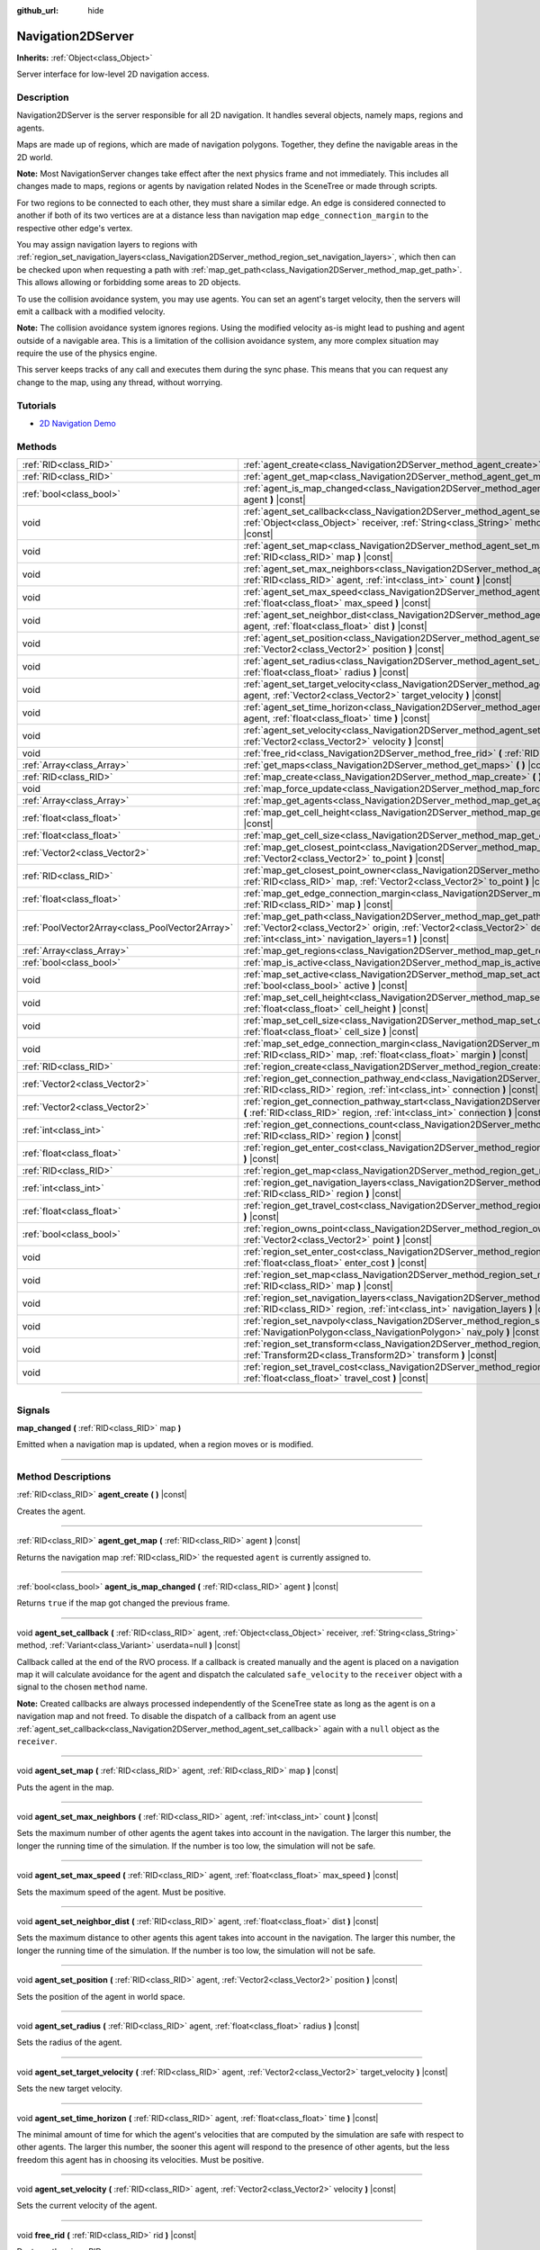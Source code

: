 :github_url: hide

.. DO NOT EDIT THIS FILE!!!
.. Generated automatically from Godot engine sources.
.. Generator: https://github.com/godotengine/godot/tree/3.5/doc/tools/make_rst.py.
.. XML source: https://github.com/godotengine/godot/tree/3.5/doc/classes/Navigation2DServer.xml.

.. _class_Navigation2DServer:

Navigation2DServer
==================

**Inherits:** :ref:`Object<class_Object>`

Server interface for low-level 2D navigation access.

.. rst-class:: classref-introduction-group

Description
-----------

Navigation2DServer is the server responsible for all 2D navigation. It handles several objects, namely maps, regions and agents.

Maps are made up of regions, which are made of navigation polygons. Together, they define the navigable areas in the 2D world.

\ **Note:** Most NavigationServer changes take effect after the next physics frame and not immediately. This includes all changes made to maps, regions or agents by navigation related Nodes in the SceneTree or made through scripts.

For two regions to be connected to each other, they must share a similar edge. An edge is considered connected to another if both of its two vertices are at a distance less than navigation map ``edge_connection_margin`` to the respective other edge's vertex.

You may assign navigation layers to regions with :ref:`region_set_navigation_layers<class_Navigation2DServer_method_region_set_navigation_layers>`, which then can be checked upon when requesting a path with :ref:`map_get_path<class_Navigation2DServer_method_map_get_path>`. This allows allowing or forbidding some areas to 2D objects.

To use the collision avoidance system, you may use agents. You can set an agent's target velocity, then the servers will emit a callback with a modified velocity.

\ **Note:** The collision avoidance system ignores regions. Using the modified velocity as-is might lead to pushing and agent outside of a navigable area. This is a limitation of the collision avoidance system, any more complex situation may require the use of the physics engine.

This server keeps tracks of any call and executes them during the sync phase. This means that you can request any change to the map, using any thread, without worrying.

.. rst-class:: classref-introduction-group

Tutorials
---------

- `2D Navigation Demo <https://godotengine.org/asset-library/asset/117>`__

.. rst-class:: classref-reftable-group

Methods
-------

.. table::
   :widths: auto

   +-------------------------------------------------+-------------------------------------------------------------------------------------------------------------------------------------------------------------------------------------------------------------------------------------------------------------------------------+
   | :ref:`RID<class_RID>`                           | :ref:`agent_create<class_Navigation2DServer_method_agent_create>` **(** **)** |const|                                                                                                                                                                                         |
   +-------------------------------------------------+-------------------------------------------------------------------------------------------------------------------------------------------------------------------------------------------------------------------------------------------------------------------------------+
   | :ref:`RID<class_RID>`                           | :ref:`agent_get_map<class_Navigation2DServer_method_agent_get_map>` **(** :ref:`RID<class_RID>` agent **)** |const|                                                                                                                                                           |
   +-------------------------------------------------+-------------------------------------------------------------------------------------------------------------------------------------------------------------------------------------------------------------------------------------------------------------------------------+
   | :ref:`bool<class_bool>`                         | :ref:`agent_is_map_changed<class_Navigation2DServer_method_agent_is_map_changed>` **(** :ref:`RID<class_RID>` agent **)** |const|                                                                                                                                             |
   +-------------------------------------------------+-------------------------------------------------------------------------------------------------------------------------------------------------------------------------------------------------------------------------------------------------------------------------------+
   | void                                            | :ref:`agent_set_callback<class_Navigation2DServer_method_agent_set_callback>` **(** :ref:`RID<class_RID>` agent, :ref:`Object<class_Object>` receiver, :ref:`String<class_String>` method, :ref:`Variant<class_Variant>` userdata=null **)** |const|                          |
   +-------------------------------------------------+-------------------------------------------------------------------------------------------------------------------------------------------------------------------------------------------------------------------------------------------------------------------------------+
   | void                                            | :ref:`agent_set_map<class_Navigation2DServer_method_agent_set_map>` **(** :ref:`RID<class_RID>` agent, :ref:`RID<class_RID>` map **)** |const|                                                                                                                                |
   +-------------------------------------------------+-------------------------------------------------------------------------------------------------------------------------------------------------------------------------------------------------------------------------------------------------------------------------------+
   | void                                            | :ref:`agent_set_max_neighbors<class_Navigation2DServer_method_agent_set_max_neighbors>` **(** :ref:`RID<class_RID>` agent, :ref:`int<class_int>` count **)** |const|                                                                                                          |
   +-------------------------------------------------+-------------------------------------------------------------------------------------------------------------------------------------------------------------------------------------------------------------------------------------------------------------------------------+
   | void                                            | :ref:`agent_set_max_speed<class_Navigation2DServer_method_agent_set_max_speed>` **(** :ref:`RID<class_RID>` agent, :ref:`float<class_float>` max_speed **)** |const|                                                                                                          |
   +-------------------------------------------------+-------------------------------------------------------------------------------------------------------------------------------------------------------------------------------------------------------------------------------------------------------------------------------+
   | void                                            | :ref:`agent_set_neighbor_dist<class_Navigation2DServer_method_agent_set_neighbor_dist>` **(** :ref:`RID<class_RID>` agent, :ref:`float<class_float>` dist **)** |const|                                                                                                       |
   +-------------------------------------------------+-------------------------------------------------------------------------------------------------------------------------------------------------------------------------------------------------------------------------------------------------------------------------------+
   | void                                            | :ref:`agent_set_position<class_Navigation2DServer_method_agent_set_position>` **(** :ref:`RID<class_RID>` agent, :ref:`Vector2<class_Vector2>` position **)** |const|                                                                                                         |
   +-------------------------------------------------+-------------------------------------------------------------------------------------------------------------------------------------------------------------------------------------------------------------------------------------------------------------------------------+
   | void                                            | :ref:`agent_set_radius<class_Navigation2DServer_method_agent_set_radius>` **(** :ref:`RID<class_RID>` agent, :ref:`float<class_float>` radius **)** |const|                                                                                                                   |
   +-------------------------------------------------+-------------------------------------------------------------------------------------------------------------------------------------------------------------------------------------------------------------------------------------------------------------------------------+
   | void                                            | :ref:`agent_set_target_velocity<class_Navigation2DServer_method_agent_set_target_velocity>` **(** :ref:`RID<class_RID>` agent, :ref:`Vector2<class_Vector2>` target_velocity **)** |const|                                                                                    |
   +-------------------------------------------------+-------------------------------------------------------------------------------------------------------------------------------------------------------------------------------------------------------------------------------------------------------------------------------+
   | void                                            | :ref:`agent_set_time_horizon<class_Navigation2DServer_method_agent_set_time_horizon>` **(** :ref:`RID<class_RID>` agent, :ref:`float<class_float>` time **)** |const|                                                                                                         |
   +-------------------------------------------------+-------------------------------------------------------------------------------------------------------------------------------------------------------------------------------------------------------------------------------------------------------------------------------+
   | void                                            | :ref:`agent_set_velocity<class_Navigation2DServer_method_agent_set_velocity>` **(** :ref:`RID<class_RID>` agent, :ref:`Vector2<class_Vector2>` velocity **)** |const|                                                                                                         |
   +-------------------------------------------------+-------------------------------------------------------------------------------------------------------------------------------------------------------------------------------------------------------------------------------------------------------------------------------+
   | void                                            | :ref:`free_rid<class_Navigation2DServer_method_free_rid>` **(** :ref:`RID<class_RID>` rid **)** |const|                                                                                                                                                                       |
   +-------------------------------------------------+-------------------------------------------------------------------------------------------------------------------------------------------------------------------------------------------------------------------------------------------------------------------------------+
   | :ref:`Array<class_Array>`                       | :ref:`get_maps<class_Navigation2DServer_method_get_maps>` **(** **)** |const|                                                                                                                                                                                                 |
   +-------------------------------------------------+-------------------------------------------------------------------------------------------------------------------------------------------------------------------------------------------------------------------------------------------------------------------------------+
   | :ref:`RID<class_RID>`                           | :ref:`map_create<class_Navigation2DServer_method_map_create>` **(** **)** |const|                                                                                                                                                                                             |
   +-------------------------------------------------+-------------------------------------------------------------------------------------------------------------------------------------------------------------------------------------------------------------------------------------------------------------------------------+
   | void                                            | :ref:`map_force_update<class_Navigation2DServer_method_map_force_update>` **(** :ref:`RID<class_RID>` map **)**                                                                                                                                                               |
   +-------------------------------------------------+-------------------------------------------------------------------------------------------------------------------------------------------------------------------------------------------------------------------------------------------------------------------------------+
   | :ref:`Array<class_Array>`                       | :ref:`map_get_agents<class_Navigation2DServer_method_map_get_agents>` **(** :ref:`RID<class_RID>` map **)** |const|                                                                                                                                                           |
   +-------------------------------------------------+-------------------------------------------------------------------------------------------------------------------------------------------------------------------------------------------------------------------------------------------------------------------------------+
   | :ref:`float<class_float>`                       | :ref:`map_get_cell_height<class_Navigation2DServer_method_map_get_cell_height>` **(** :ref:`RID<class_RID>` map **)** |const|                                                                                                                                                 |
   +-------------------------------------------------+-------------------------------------------------------------------------------------------------------------------------------------------------------------------------------------------------------------------------------------------------------------------------------+
   | :ref:`float<class_float>`                       | :ref:`map_get_cell_size<class_Navigation2DServer_method_map_get_cell_size>` **(** :ref:`RID<class_RID>` map **)** |const|                                                                                                                                                     |
   +-------------------------------------------------+-------------------------------------------------------------------------------------------------------------------------------------------------------------------------------------------------------------------------------------------------------------------------------+
   | :ref:`Vector2<class_Vector2>`                   | :ref:`map_get_closest_point<class_Navigation2DServer_method_map_get_closest_point>` **(** :ref:`RID<class_RID>` map, :ref:`Vector2<class_Vector2>` to_point **)** |const|                                                                                                     |
   +-------------------------------------------------+-------------------------------------------------------------------------------------------------------------------------------------------------------------------------------------------------------------------------------------------------------------------------------+
   | :ref:`RID<class_RID>`                           | :ref:`map_get_closest_point_owner<class_Navigation2DServer_method_map_get_closest_point_owner>` **(** :ref:`RID<class_RID>` map, :ref:`Vector2<class_Vector2>` to_point **)** |const|                                                                                         |
   +-------------------------------------------------+-------------------------------------------------------------------------------------------------------------------------------------------------------------------------------------------------------------------------------------------------------------------------------+
   | :ref:`float<class_float>`                       | :ref:`map_get_edge_connection_margin<class_Navigation2DServer_method_map_get_edge_connection_margin>` **(** :ref:`RID<class_RID>` map **)** |const|                                                                                                                           |
   +-------------------------------------------------+-------------------------------------------------------------------------------------------------------------------------------------------------------------------------------------------------------------------------------------------------------------------------------+
   | :ref:`PoolVector2Array<class_PoolVector2Array>` | :ref:`map_get_path<class_Navigation2DServer_method_map_get_path>` **(** :ref:`RID<class_RID>` map, :ref:`Vector2<class_Vector2>` origin, :ref:`Vector2<class_Vector2>` destination, :ref:`bool<class_bool>` optimize, :ref:`int<class_int>` navigation_layers=1 **)** |const| |
   +-------------------------------------------------+-------------------------------------------------------------------------------------------------------------------------------------------------------------------------------------------------------------------------------------------------------------------------------+
   | :ref:`Array<class_Array>`                       | :ref:`map_get_regions<class_Navigation2DServer_method_map_get_regions>` **(** :ref:`RID<class_RID>` map **)** |const|                                                                                                                                                         |
   +-------------------------------------------------+-------------------------------------------------------------------------------------------------------------------------------------------------------------------------------------------------------------------------------------------------------------------------------+
   | :ref:`bool<class_bool>`                         | :ref:`map_is_active<class_Navigation2DServer_method_map_is_active>` **(** :ref:`RID<class_RID>` map **)** |const|                                                                                                                                                             |
   +-------------------------------------------------+-------------------------------------------------------------------------------------------------------------------------------------------------------------------------------------------------------------------------------------------------------------------------------+
   | void                                            | :ref:`map_set_active<class_Navigation2DServer_method_map_set_active>` **(** :ref:`RID<class_RID>` map, :ref:`bool<class_bool>` active **)** |const|                                                                                                                           |
   +-------------------------------------------------+-------------------------------------------------------------------------------------------------------------------------------------------------------------------------------------------------------------------------------------------------------------------------------+
   | void                                            | :ref:`map_set_cell_height<class_Navigation2DServer_method_map_set_cell_height>` **(** :ref:`RID<class_RID>` map, :ref:`float<class_float>` cell_height **)** |const|                                                                                                          |
   +-------------------------------------------------+-------------------------------------------------------------------------------------------------------------------------------------------------------------------------------------------------------------------------------------------------------------------------------+
   | void                                            | :ref:`map_set_cell_size<class_Navigation2DServer_method_map_set_cell_size>` **(** :ref:`RID<class_RID>` map, :ref:`float<class_float>` cell_size **)** |const|                                                                                                                |
   +-------------------------------------------------+-------------------------------------------------------------------------------------------------------------------------------------------------------------------------------------------------------------------------------------------------------------------------------+
   | void                                            | :ref:`map_set_edge_connection_margin<class_Navigation2DServer_method_map_set_edge_connection_margin>` **(** :ref:`RID<class_RID>` map, :ref:`float<class_float>` margin **)** |const|                                                                                         |
   +-------------------------------------------------+-------------------------------------------------------------------------------------------------------------------------------------------------------------------------------------------------------------------------------------------------------------------------------+
   | :ref:`RID<class_RID>`                           | :ref:`region_create<class_Navigation2DServer_method_region_create>` **(** **)** |const|                                                                                                                                                                                       |
   +-------------------------------------------------+-------------------------------------------------------------------------------------------------------------------------------------------------------------------------------------------------------------------------------------------------------------------------------+
   | :ref:`Vector2<class_Vector2>`                   | :ref:`region_get_connection_pathway_end<class_Navigation2DServer_method_region_get_connection_pathway_end>` **(** :ref:`RID<class_RID>` region, :ref:`int<class_int>` connection **)** |const|                                                                                |
   +-------------------------------------------------+-------------------------------------------------------------------------------------------------------------------------------------------------------------------------------------------------------------------------------------------------------------------------------+
   | :ref:`Vector2<class_Vector2>`                   | :ref:`region_get_connection_pathway_start<class_Navigation2DServer_method_region_get_connection_pathway_start>` **(** :ref:`RID<class_RID>` region, :ref:`int<class_int>` connection **)** |const|                                                                            |
   +-------------------------------------------------+-------------------------------------------------------------------------------------------------------------------------------------------------------------------------------------------------------------------------------------------------------------------------------+
   | :ref:`int<class_int>`                           | :ref:`region_get_connections_count<class_Navigation2DServer_method_region_get_connections_count>` **(** :ref:`RID<class_RID>` region **)** |const|                                                                                                                            |
   +-------------------------------------------------+-------------------------------------------------------------------------------------------------------------------------------------------------------------------------------------------------------------------------------------------------------------------------------+
   | :ref:`float<class_float>`                       | :ref:`region_get_enter_cost<class_Navigation2DServer_method_region_get_enter_cost>` **(** :ref:`RID<class_RID>` region **)** |const|                                                                                                                                          |
   +-------------------------------------------------+-------------------------------------------------------------------------------------------------------------------------------------------------------------------------------------------------------------------------------------------------------------------------------+
   | :ref:`RID<class_RID>`                           | :ref:`region_get_map<class_Navigation2DServer_method_region_get_map>` **(** :ref:`RID<class_RID>` region **)** |const|                                                                                                                                                        |
   +-------------------------------------------------+-------------------------------------------------------------------------------------------------------------------------------------------------------------------------------------------------------------------------------------------------------------------------------+
   | :ref:`int<class_int>`                           | :ref:`region_get_navigation_layers<class_Navigation2DServer_method_region_get_navigation_layers>` **(** :ref:`RID<class_RID>` region **)** |const|                                                                                                                            |
   +-------------------------------------------------+-------------------------------------------------------------------------------------------------------------------------------------------------------------------------------------------------------------------------------------------------------------------------------+
   | :ref:`float<class_float>`                       | :ref:`region_get_travel_cost<class_Navigation2DServer_method_region_get_travel_cost>` **(** :ref:`RID<class_RID>` region **)** |const|                                                                                                                                        |
   +-------------------------------------------------+-------------------------------------------------------------------------------------------------------------------------------------------------------------------------------------------------------------------------------------------------------------------------------+
   | :ref:`bool<class_bool>`                         | :ref:`region_owns_point<class_Navigation2DServer_method_region_owns_point>` **(** :ref:`RID<class_RID>` region, :ref:`Vector2<class_Vector2>` point **)** |const|                                                                                                             |
   +-------------------------------------------------+-------------------------------------------------------------------------------------------------------------------------------------------------------------------------------------------------------------------------------------------------------------------------------+
   | void                                            | :ref:`region_set_enter_cost<class_Navigation2DServer_method_region_set_enter_cost>` **(** :ref:`RID<class_RID>` region, :ref:`float<class_float>` enter_cost **)** |const|                                                                                                    |
   +-------------------------------------------------+-------------------------------------------------------------------------------------------------------------------------------------------------------------------------------------------------------------------------------------------------------------------------------+
   | void                                            | :ref:`region_set_map<class_Navigation2DServer_method_region_set_map>` **(** :ref:`RID<class_RID>` region, :ref:`RID<class_RID>` map **)** |const|                                                                                                                             |
   +-------------------------------------------------+-------------------------------------------------------------------------------------------------------------------------------------------------------------------------------------------------------------------------------------------------------------------------------+
   | void                                            | :ref:`region_set_navigation_layers<class_Navigation2DServer_method_region_set_navigation_layers>` **(** :ref:`RID<class_RID>` region, :ref:`int<class_int>` navigation_layers **)** |const|                                                                                   |
   +-------------------------------------------------+-------------------------------------------------------------------------------------------------------------------------------------------------------------------------------------------------------------------------------------------------------------------------------+
   | void                                            | :ref:`region_set_navpoly<class_Navigation2DServer_method_region_set_navpoly>` **(** :ref:`RID<class_RID>` region, :ref:`NavigationPolygon<class_NavigationPolygon>` nav_poly **)** |const|                                                                                    |
   +-------------------------------------------------+-------------------------------------------------------------------------------------------------------------------------------------------------------------------------------------------------------------------------------------------------------------------------------+
   | void                                            | :ref:`region_set_transform<class_Navigation2DServer_method_region_set_transform>` **(** :ref:`RID<class_RID>` region, :ref:`Transform2D<class_Transform2D>` transform **)** |const|                                                                                           |
   +-------------------------------------------------+-------------------------------------------------------------------------------------------------------------------------------------------------------------------------------------------------------------------------------------------------------------------------------+
   | void                                            | :ref:`region_set_travel_cost<class_Navigation2DServer_method_region_set_travel_cost>` **(** :ref:`RID<class_RID>` region, :ref:`float<class_float>` travel_cost **)** |const|                                                                                                 |
   +-------------------------------------------------+-------------------------------------------------------------------------------------------------------------------------------------------------------------------------------------------------------------------------------------------------------------------------------+

.. rst-class:: classref-section-separator

----

.. rst-class:: classref-descriptions-group

Signals
-------

.. _class_Navigation2DServer_signal_map_changed:

.. rst-class:: classref-signal

**map_changed** **(** :ref:`RID<class_RID>` map **)**

Emitted when a navigation map is updated, when a region moves or is modified.

.. rst-class:: classref-section-separator

----

.. rst-class:: classref-descriptions-group

Method Descriptions
-------------------

.. _class_Navigation2DServer_method_agent_create:

.. rst-class:: classref-method

:ref:`RID<class_RID>` **agent_create** **(** **)** |const|

Creates the agent.

.. rst-class:: classref-item-separator

----

.. _class_Navigation2DServer_method_agent_get_map:

.. rst-class:: classref-method

:ref:`RID<class_RID>` **agent_get_map** **(** :ref:`RID<class_RID>` agent **)** |const|

Returns the navigation map :ref:`RID<class_RID>` the requested ``agent`` is currently assigned to.

.. rst-class:: classref-item-separator

----

.. _class_Navigation2DServer_method_agent_is_map_changed:

.. rst-class:: classref-method

:ref:`bool<class_bool>` **agent_is_map_changed** **(** :ref:`RID<class_RID>` agent **)** |const|

Returns ``true`` if the map got changed the previous frame.

.. rst-class:: classref-item-separator

----

.. _class_Navigation2DServer_method_agent_set_callback:

.. rst-class:: classref-method

void **agent_set_callback** **(** :ref:`RID<class_RID>` agent, :ref:`Object<class_Object>` receiver, :ref:`String<class_String>` method, :ref:`Variant<class_Variant>` userdata=null **)** |const|

Callback called at the end of the RVO process. If a callback is created manually and the agent is placed on a navigation map it will calculate avoidance for the agent and dispatch the calculated ``safe_velocity`` to the ``receiver`` object with a signal to the chosen ``method`` name.

\ **Note:** Created callbacks are always processed independently of the SceneTree state as long as the agent is on a navigation map and not freed. To disable the dispatch of a callback from an agent use :ref:`agent_set_callback<class_Navigation2DServer_method_agent_set_callback>` again with a ``null`` object as the ``receiver``.

.. rst-class:: classref-item-separator

----

.. _class_Navigation2DServer_method_agent_set_map:

.. rst-class:: classref-method

void **agent_set_map** **(** :ref:`RID<class_RID>` agent, :ref:`RID<class_RID>` map **)** |const|

Puts the agent in the map.

.. rst-class:: classref-item-separator

----

.. _class_Navigation2DServer_method_agent_set_max_neighbors:

.. rst-class:: classref-method

void **agent_set_max_neighbors** **(** :ref:`RID<class_RID>` agent, :ref:`int<class_int>` count **)** |const|

Sets the maximum number of other agents the agent takes into account in the navigation. The larger this number, the longer the running time of the simulation. If the number is too low, the simulation will not be safe.

.. rst-class:: classref-item-separator

----

.. _class_Navigation2DServer_method_agent_set_max_speed:

.. rst-class:: classref-method

void **agent_set_max_speed** **(** :ref:`RID<class_RID>` agent, :ref:`float<class_float>` max_speed **)** |const|

Sets the maximum speed of the agent. Must be positive.

.. rst-class:: classref-item-separator

----

.. _class_Navigation2DServer_method_agent_set_neighbor_dist:

.. rst-class:: classref-method

void **agent_set_neighbor_dist** **(** :ref:`RID<class_RID>` agent, :ref:`float<class_float>` dist **)** |const|

Sets the maximum distance to other agents this agent takes into account in the navigation. The larger this number, the longer the running time of the simulation. If the number is too low, the simulation will not be safe.

.. rst-class:: classref-item-separator

----

.. _class_Navigation2DServer_method_agent_set_position:

.. rst-class:: classref-method

void **agent_set_position** **(** :ref:`RID<class_RID>` agent, :ref:`Vector2<class_Vector2>` position **)** |const|

Sets the position of the agent in world space.

.. rst-class:: classref-item-separator

----

.. _class_Navigation2DServer_method_agent_set_radius:

.. rst-class:: classref-method

void **agent_set_radius** **(** :ref:`RID<class_RID>` agent, :ref:`float<class_float>` radius **)** |const|

Sets the radius of the agent.

.. rst-class:: classref-item-separator

----

.. _class_Navigation2DServer_method_agent_set_target_velocity:

.. rst-class:: classref-method

void **agent_set_target_velocity** **(** :ref:`RID<class_RID>` agent, :ref:`Vector2<class_Vector2>` target_velocity **)** |const|

Sets the new target velocity.

.. rst-class:: classref-item-separator

----

.. _class_Navigation2DServer_method_agent_set_time_horizon:

.. rst-class:: classref-method

void **agent_set_time_horizon** **(** :ref:`RID<class_RID>` agent, :ref:`float<class_float>` time **)** |const|

The minimal amount of time for which the agent's velocities that are computed by the simulation are safe with respect to other agents. The larger this number, the sooner this agent will respond to the presence of other agents, but the less freedom this agent has in choosing its velocities. Must be positive.

.. rst-class:: classref-item-separator

----

.. _class_Navigation2DServer_method_agent_set_velocity:

.. rst-class:: classref-method

void **agent_set_velocity** **(** :ref:`RID<class_RID>` agent, :ref:`Vector2<class_Vector2>` velocity **)** |const|

Sets the current velocity of the agent.

.. rst-class:: classref-item-separator

----

.. _class_Navigation2DServer_method_free_rid:

.. rst-class:: classref-method

void **free_rid** **(** :ref:`RID<class_RID>` rid **)** |const|

Destroys the given RID.

.. rst-class:: classref-item-separator

----

.. _class_Navigation2DServer_method_get_maps:

.. rst-class:: classref-method

:ref:`Array<class_Array>` **get_maps** **(** **)** |const|

Returns all created navigation map :ref:`RID<class_RID>`\ s on the NavigationServer. This returns both 2D and 3D created navigation maps as there is technically no distinction between them.

.. rst-class:: classref-item-separator

----

.. _class_Navigation2DServer_method_map_create:

.. rst-class:: classref-method

:ref:`RID<class_RID>` **map_create** **(** **)** |const|

Create a new map.

.. rst-class:: classref-item-separator

----

.. _class_Navigation2DServer_method_map_force_update:

.. rst-class:: classref-method

void **map_force_update** **(** :ref:`RID<class_RID>` map **)**

This function immediately forces synchronization of the specified navigation ``map`` :ref:`RID<class_RID>`. By default navigation maps are only synchronized at the end of each physics frame. This function can be used to immediately (re)calculate all the navigation meshes and region connections of the navigation map. This makes it possible to query a navigation path for a changed map immediately and in the same frame (multiple times if needed).

Due to technical restrictions the current NavigationServer command queue will be flushed. This means all already queued update commands for this physics frame will be executed, even those intended for other maps, regions and agents not part of the specified map. The expensive computation of the navigation meshes and region connections of a map will only be done for the specified map. Other maps will receive the normal synchronization at the end of the physics frame. Should the specified map receive changes after the forced update it will update again as well when the other maps receive their update.

Avoidance processing and dispatch of the ``safe_velocity`` signals is untouched by this function and continues to happen for all maps and agents at the end of the physics frame.

\ **Note:** With great power comes great responsibility. This function should only be used by users that really know what they are doing and have a good reason for it. Forcing an immediate update of a navigation map requires locking the NavigationServer and flushing the entire NavigationServer command queue. Not only can this severely impact the performance of a game but it can also introduce bugs if used inappropriately without much foresight.

.. rst-class:: classref-item-separator

----

.. _class_Navigation2DServer_method_map_get_agents:

.. rst-class:: classref-method

:ref:`Array<class_Array>` **map_get_agents** **(** :ref:`RID<class_RID>` map **)** |const|

Returns all navigation agents :ref:`RID<class_RID>`\ s that are currently assigned to the requested navigation ``map``.

.. rst-class:: classref-item-separator

----

.. _class_Navigation2DServer_method_map_get_cell_height:

.. rst-class:: classref-method

:ref:`float<class_float>` **map_get_cell_height** **(** :ref:`RID<class_RID>` map **)** |const|

Returns the map cell height. **Note:** Currently not implemented.

.. rst-class:: classref-item-separator

----

.. _class_Navigation2DServer_method_map_get_cell_size:

.. rst-class:: classref-method

:ref:`float<class_float>` **map_get_cell_size** **(** :ref:`RID<class_RID>` map **)** |const|

Returns the map cell size.

.. rst-class:: classref-item-separator

----

.. _class_Navigation2DServer_method_map_get_closest_point:

.. rst-class:: classref-method

:ref:`Vector2<class_Vector2>` **map_get_closest_point** **(** :ref:`RID<class_RID>` map, :ref:`Vector2<class_Vector2>` to_point **)** |const|

Returns the point closest to the provided ``to_point`` on the navigation mesh surface.

.. rst-class:: classref-item-separator

----

.. _class_Navigation2DServer_method_map_get_closest_point_owner:

.. rst-class:: classref-method

:ref:`RID<class_RID>` **map_get_closest_point_owner** **(** :ref:`RID<class_RID>` map, :ref:`Vector2<class_Vector2>` to_point **)** |const|

Returns the owner region RID for the point returned by :ref:`map_get_closest_point<class_Navigation2DServer_method_map_get_closest_point>`.

.. rst-class:: classref-item-separator

----

.. _class_Navigation2DServer_method_map_get_edge_connection_margin:

.. rst-class:: classref-method

:ref:`float<class_float>` **map_get_edge_connection_margin** **(** :ref:`RID<class_RID>` map **)** |const|

Returns the edge connection margin of the map. The edge connection margin is a distance used to connect two regions.

.. rst-class:: classref-item-separator

----

.. _class_Navigation2DServer_method_map_get_path:

.. rst-class:: classref-method

:ref:`PoolVector2Array<class_PoolVector2Array>` **map_get_path** **(** :ref:`RID<class_RID>` map, :ref:`Vector2<class_Vector2>` origin, :ref:`Vector2<class_Vector2>` destination, :ref:`bool<class_bool>` optimize, :ref:`int<class_int>` navigation_layers=1 **)** |const|

Returns the navigation path to reach the destination from the origin. ``navigation_layers`` is a bitmask of all region layers that are allowed to be in the path.

.. rst-class:: classref-item-separator

----

.. _class_Navigation2DServer_method_map_get_regions:

.. rst-class:: classref-method

:ref:`Array<class_Array>` **map_get_regions** **(** :ref:`RID<class_RID>` map **)** |const|

Returns all navigation regions :ref:`RID<class_RID>`\ s that are currently assigned to the requested navigation ``map``.

.. rst-class:: classref-item-separator

----

.. _class_Navigation2DServer_method_map_is_active:

.. rst-class:: classref-method

:ref:`bool<class_bool>` **map_is_active** **(** :ref:`RID<class_RID>` map **)** |const|

Returns ``true`` if the map is active.

.. rst-class:: classref-item-separator

----

.. _class_Navigation2DServer_method_map_set_active:

.. rst-class:: classref-method

void **map_set_active** **(** :ref:`RID<class_RID>` map, :ref:`bool<class_bool>` active **)** |const|

Sets the map active.

.. rst-class:: classref-item-separator

----

.. _class_Navigation2DServer_method_map_set_cell_height:

.. rst-class:: classref-method

void **map_set_cell_height** **(** :ref:`RID<class_RID>` map, :ref:`float<class_float>` cell_height **)** |const|

Set the map cell height used to weld the navigation mesh polygons. **Note:** Currently not implemented.

.. rst-class:: classref-item-separator

----

.. _class_Navigation2DServer_method_map_set_cell_size:

.. rst-class:: classref-method

void **map_set_cell_size** **(** :ref:`RID<class_RID>` map, :ref:`float<class_float>` cell_size **)** |const|

Set the map cell size used to weld the navigation mesh polygons.

.. rst-class:: classref-item-separator

----

.. _class_Navigation2DServer_method_map_set_edge_connection_margin:

.. rst-class:: classref-method

void **map_set_edge_connection_margin** **(** :ref:`RID<class_RID>` map, :ref:`float<class_float>` margin **)** |const|

Set the map edge connection margin used to weld the compatible region edges.

.. rst-class:: classref-item-separator

----

.. _class_Navigation2DServer_method_region_create:

.. rst-class:: classref-method

:ref:`RID<class_RID>` **region_create** **(** **)** |const|

Creates a new region.

.. rst-class:: classref-item-separator

----

.. _class_Navigation2DServer_method_region_get_connection_pathway_end:

.. rst-class:: classref-method

:ref:`Vector2<class_Vector2>` **region_get_connection_pathway_end** **(** :ref:`RID<class_RID>` region, :ref:`int<class_int>` connection **)** |const|

Returns the ending point of a connection door. ``connection`` is an index between 0 and the return value of :ref:`region_get_connections_count<class_Navigation2DServer_method_region_get_connections_count>`.

.. rst-class:: classref-item-separator

----

.. _class_Navigation2DServer_method_region_get_connection_pathway_start:

.. rst-class:: classref-method

:ref:`Vector2<class_Vector2>` **region_get_connection_pathway_start** **(** :ref:`RID<class_RID>` region, :ref:`int<class_int>` connection **)** |const|

Returns the starting point of a connection door. ``connection`` is an index between 0 and the return value of :ref:`region_get_connections_count<class_Navigation2DServer_method_region_get_connections_count>`.

.. rst-class:: classref-item-separator

----

.. _class_Navigation2DServer_method_region_get_connections_count:

.. rst-class:: classref-method

:ref:`int<class_int>` **region_get_connections_count** **(** :ref:`RID<class_RID>` region **)** |const|

Returns how many connections this ``region`` has with other regions in the map.

.. rst-class:: classref-item-separator

----

.. _class_Navigation2DServer_method_region_get_enter_cost:

.. rst-class:: classref-method

:ref:`float<class_float>` **region_get_enter_cost** **(** :ref:`RID<class_RID>` region **)** |const|

Returns the ``enter_cost`` of this ``region``.

.. rst-class:: classref-item-separator

----

.. _class_Navigation2DServer_method_region_get_map:

.. rst-class:: classref-method

:ref:`RID<class_RID>` **region_get_map** **(** :ref:`RID<class_RID>` region **)** |const|

Returns the navigation map :ref:`RID<class_RID>` the requested ``region`` is currently assigned to.

.. rst-class:: classref-item-separator

----

.. _class_Navigation2DServer_method_region_get_navigation_layers:

.. rst-class:: classref-method

:ref:`int<class_int>` **region_get_navigation_layers** **(** :ref:`RID<class_RID>` region **)** |const|

Returns the region's navigation layers.

.. rst-class:: classref-item-separator

----

.. _class_Navigation2DServer_method_region_get_travel_cost:

.. rst-class:: classref-method

:ref:`float<class_float>` **region_get_travel_cost** **(** :ref:`RID<class_RID>` region **)** |const|

Returns the ``travel_cost`` of this ``region``.

.. rst-class:: classref-item-separator

----

.. _class_Navigation2DServer_method_region_owns_point:

.. rst-class:: classref-method

:ref:`bool<class_bool>` **region_owns_point** **(** :ref:`RID<class_RID>` region, :ref:`Vector2<class_Vector2>` point **)** |const|

Returns ``true`` if the provided ``point`` in world space is currently owned by the provided navigation ``region``. Owned in this context means that one of the region's navigation mesh polygon faces has a possible position at the closest distance to this point compared to all other navigation meshes from other navigation regions that are also registered on the navigation map of the provided region.

If multiple navigation meshes have positions at equal distance the navigation region whose polygons are processed first wins the ownership. Polygons are processed in the same order that navigation regions were registered on the NavigationServer.

\ **Note:** If navigation meshes from different navigation regions overlap (which should be avoided in general) the result might not be what is expected.

.. rst-class:: classref-item-separator

----

.. _class_Navigation2DServer_method_region_set_enter_cost:

.. rst-class:: classref-method

void **region_set_enter_cost** **(** :ref:`RID<class_RID>` region, :ref:`float<class_float>` enter_cost **)** |const|

Sets the ``enter_cost`` for this ``region``.

.. rst-class:: classref-item-separator

----

.. _class_Navigation2DServer_method_region_set_map:

.. rst-class:: classref-method

void **region_set_map** **(** :ref:`RID<class_RID>` region, :ref:`RID<class_RID>` map **)** |const|

Sets the map for the region.

.. rst-class:: classref-item-separator

----

.. _class_Navigation2DServer_method_region_set_navigation_layers:

.. rst-class:: classref-method

void **region_set_navigation_layers** **(** :ref:`RID<class_RID>` region, :ref:`int<class_int>` navigation_layers **)** |const|

Set the region's navigation layers. This allows selecting regions from a path request (when using :ref:`map_get_path<class_Navigation2DServer_method_map_get_path>`).

.. rst-class:: classref-item-separator

----

.. _class_Navigation2DServer_method_region_set_navpoly:

.. rst-class:: classref-method

void **region_set_navpoly** **(** :ref:`RID<class_RID>` region, :ref:`NavigationPolygon<class_NavigationPolygon>` nav_poly **)** |const|

Sets the navigation mesh for the region.

.. rst-class:: classref-item-separator

----

.. _class_Navigation2DServer_method_region_set_transform:

.. rst-class:: classref-method

void **region_set_transform** **(** :ref:`RID<class_RID>` region, :ref:`Transform2D<class_Transform2D>` transform **)** |const|

Sets the global transformation for the region.

.. rst-class:: classref-item-separator

----

.. _class_Navigation2DServer_method_region_set_travel_cost:

.. rst-class:: classref-method

void **region_set_travel_cost** **(** :ref:`RID<class_RID>` region, :ref:`float<class_float>` travel_cost **)** |const|

Sets the ``travel_cost`` for this ``region``.

.. |virtual| replace:: :abbr:`virtual (This method should typically be overridden by the user to have any effect.)`
.. |const| replace:: :abbr:`const (This method has no side effects. It doesn't modify any of the instance's member variables.)`
.. |vararg| replace:: :abbr:`vararg (This method accepts any number of arguments after the ones described here.)`
.. |static| replace:: :abbr:`static (This method doesn't need an instance to be called, so it can be called directly using the class name.)`
